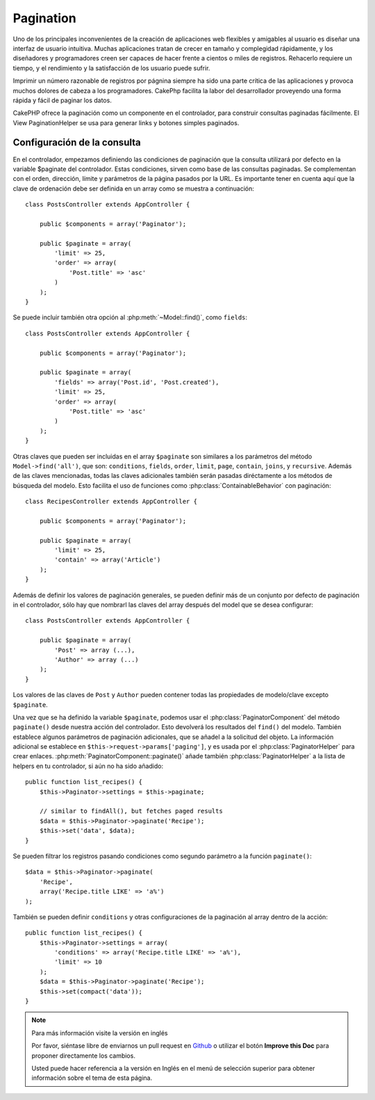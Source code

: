 Pagination
##########

.. php:class:: PaginatorComponent(ComponentCollection $collection, array $settings = array())

Uno de los principales inconvenientes de la creación de aplicaciones web flexibles y amigables al usuario es diseñar una interfaz de usuario intuitiva. Muchas aplicaciones tratan de crecer en tamaño y complegidad rápidamente, y los diseñadores y programadores creen ser capaces de hacer frente a cientos o miles de registros.
Rehacerlo requiere un tiempo, y el rendimiento y la satisfacción de los usuario puede sufrir.

Imprimir un número razonable de registros por págnina siempre ha sido una parte crítica de las aplicaciones y provoca muchos dolores de cabeza a los programadores. CakePhp facilita la labor del desarrollador proveyendo una forma rápida y fácil de paginar los datos.

CakePHP ofrece la paginación como un componente en el controlador, para construir consultas paginadas fácilmente. El View PaginationHelper se usa para generar links y botones simples paginados.

Configuración de la consulta
===========

En el controlador, empezamos definiendo las condiciones de paginación que la consulta utilizará por defecto en la variable $paginate del controlador. Estas condiciones, sirven como base de las consultas paginadas. Se complementan con el orden, dirección, límite y parámetros de la página pasados por la URL. Es importante tener en cuenta aquí que la clave de ordenación debe ser definida en un array como se muestra a continuación::

    class PostsController extends AppController {

        public $components = array('Paginator');

        public $paginate = array(
            'limit' => 25,
            'order' => array(
                'Post.title' => 'asc'
            )
        );
    }

Se puede incluir también otra opción al :php:meth:`~Model::find()`, como
``fields``::

    class PostsController extends AppController {

        public $components = array('Paginator');

        public $paginate = array(
            'fields' => array('Post.id', 'Post.created'),
            'limit' => 25,
            'order' => array(
                'Post.title' => 'asc'
            )
        );
    }

Otras claves que pueden ser incluidas en el array ``$paginate`` son similares a los parámetros del método ``Model->find('all')``, que son: ``conditions``, ``fields``, ``order``, ``limit``, ``page``, ``contain``,
``joins``, y ``recursive``. Además de las claves mencionadas, todas las claves adicionales también serán pasadas diréctamente a los métodos de búsqueda del modelo. Esto facilita el uso de funciones como :php:class:`ContainableBehavior` con
paginación::


    class RecipesController extends AppController {

        public $components = array('Paginator');

        public $paginate = array(
            'limit' => 25,
            'contain' => array('Article')
        );
    }

Además de definir los valores de paginación generales, se pueden definir más de un conjunto por defecto de paginación in el controlador, sólo hay que nombrarl las claves del array después del model que se desea configurar::

    class PostsController extends AppController {

        public $paginate = array(
            'Post' => array (...),
            'Author' => array (...)
        );
    }

Los valores de las claves de ``Post`` y ``Author`` pueden contener todas las propiedades de modelo/clave excepto ``$paginate``.

Una vez que se ha definido la variable ``$paginate``, podemos usar el :php:class:`PaginatorComponent` del método ``paginate()`` desde nuestra acción del controlador. Esto devolverá los resultados del ``find()`` del modelo. También establece algunos parámetros de paginación adicionales, que se añadel a la solicitud del objeto. La información adicional se establece en ``$this->request->params['paging']``, y es usada por el  :php:class:`PaginatorHelper` para crear enlaces.
:php:meth:`PaginatorComponent::paginate()` añade también
:php:class:`PaginatorHelper` a la lista de helpers en tu controlador, si aún no ha sido añadido::

    public function list_recipes() {
        $this->Paginator->settings = $this->paginate;

        // similar to findAll(), but fetches paged results
        $data = $this->Paginator->paginate('Recipe');
        $this->set('data', $data);
    }

Se pueden filtrar los registros pasando condiciones como segundo parámetro a la función ``paginate()``::

    $data = $this->Paginator->paginate(
        'Recipe',
        array('Recipe.title LIKE' => 'a%')
    );

También se pueden definir ``conditions`` y otras configuraciones de la paginación al array dentro de la acción::

    public function list_recipes() {
        $this->Paginator->settings = array(
            'conditions' => array('Recipe.title LIKE' => 'a%'),
            'limit' => 10
        );
        $data = $this->Paginator->paginate('Recipe');
        $this->set(compact('data'));
    }


.. note::
    Para más información visite la versión en inglés

    Por favor, siéntase libre de enviarnos un pull request en
    `Github <https://github.com/cakephp/docs>`_ o utilizar el botón **Improve this Doc** para proponer directamente los cambios.

    Usted puede hacer referencia a la versión en Inglés en el menú de selección superior
    para obtener información sobre el tema de esta página.

.. meta::
    :title lang=es: Pagination
    :keywords lang=es: order array,query conditions,php class,web applications,headaches,obstacles,complexity,programmers,parameters,paginate,designers,cakephp,satisfaction,developers
